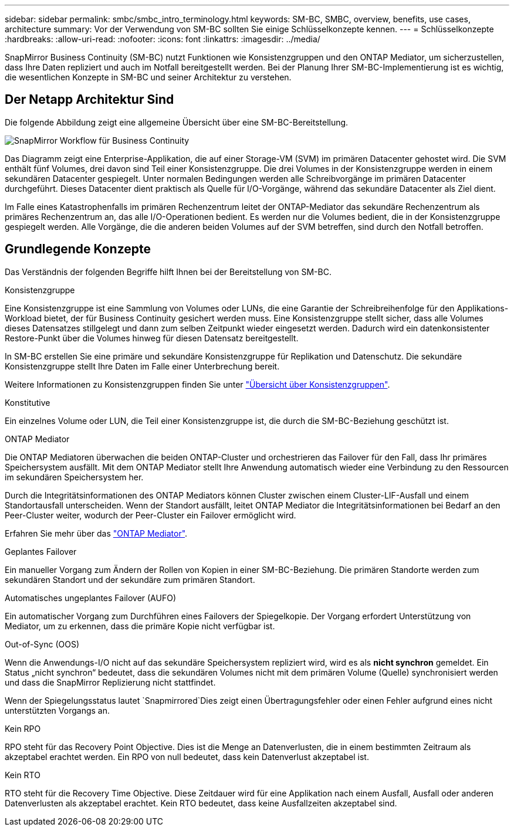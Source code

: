 ---
sidebar: sidebar 
permalink: smbc/smbc_intro_terminology.html 
keywords: SM-BC, SMBC, overview, benefits, use cases, architecture 
summary: Vor der Verwendung von SM-BC sollten Sie einige Schlüsselkonzepte kennen. 
---
= Schlüsselkonzepte
:hardbreaks:
:allow-uri-read: 
:nofooter: 
:icons: font
:linkattrs: 
:imagesdir: ../media/


[role="lead"]
SnapMirror Business Continuity (SM-BC) nutzt Funktionen wie Konsistenzgruppen und den ONTAP Mediator, um sicherzustellen, dass Ihre Daten repliziert und auch im Notfall bereitgestellt werden. Bei der Planung Ihrer SM-BC-Implementierung ist es wichtig, die wesentlichen Konzepte in SM-BC und seiner Architektur zu verstehen.



== Der Netapp Architektur Sind

Die folgende Abbildung zeigt eine allgemeine Übersicht über eine SM-BC-Bereitstellung.

image:workflow_san_snapmirror_business_continuity.png["SnapMirror Workflow für Business Continuity"]

Das Diagramm zeigt eine Enterprise-Applikation, die auf einer Storage-VM (SVM) im primären Datacenter gehostet wird. Die SVM enthält fünf Volumes, drei davon sind Teil einer Konsistenzgruppe. Die drei Volumes in der Konsistenzgruppe werden in einem sekundären Datacenter gespiegelt. Unter normalen Bedingungen werden alle Schreibvorgänge im primären Datacenter durchgeführt. Dieses Datacenter dient praktisch als Quelle für I/O-Vorgänge, während das sekundäre Datacenter als Ziel dient.

Im Falle eines Katastrophenfalls im primären Rechenzentrum leitet der ONTAP-Mediator das sekundäre Rechenzentrum als primäres Rechenzentrum an, das alle I/O-Operationen bedient. Es werden nur die Volumes bedient, die in der Konsistenzgruppe gespiegelt werden. Alle Vorgänge, die die anderen beiden Volumes auf der SVM betreffen, sind durch den Notfall betroffen.



== Grundlegende Konzepte

Das Verständnis der folgenden Begriffe hilft Ihnen bei der Bereitstellung von SM-BC.

.Konsistenzgruppe
Eine Konsistenzgruppe ist eine Sammlung von Volumes oder LUNs, die eine Garantie der Schreibreihenfolge für den Applikations-Workload bietet, der für Business Continuity gesichert werden muss. Eine Konsistenzgruppe stellt sicher, dass alle Volumes dieses Datensatzes stillgelegt und dann zum selben Zeitpunkt wieder eingesetzt werden. Dadurch wird ein datenkonsistenter Restore-Punkt über die Volumes hinweg für diesen Datensatz bereitgestellt.

In SM-BC erstellen Sie eine primäre und sekundäre Konsistenzgruppe für Replikation und Datenschutz. Die sekundäre Konsistenzgruppe stellt Ihre Daten im Falle einer Unterbrechung bereit.

Weitere Informationen zu Konsistenzgruppen finden Sie unter link:../consistency-groups/index.html["Übersicht über Konsistenzgruppen"].

.Konstitutive
Ein einzelnes Volume oder LUN, die Teil einer Konsistenzgruppe ist, die durch die SM-BC-Beziehung geschützt ist.

.ONTAP Mediator
Die ONTAP Mediatoren überwachen die beiden ONTAP-Cluster und orchestrieren das Failover für den Fall, dass Ihr primäres Speichersystem ausfällt. Mit dem ONTAP Mediator stellt Ihre Anwendung automatisch wieder eine Verbindung zu den Ressourcen im sekundären Speichersystem her.

Durch die Integritätsinformationen des ONTAP Mediators können Cluster zwischen einem Cluster-LIF-Ausfall und einem Standortausfall unterscheiden. Wenn der Standort ausfällt, leitet ONTAP Mediator die Integritätsinformationen bei Bedarf an den Peer-Cluster weiter, wodurch der Peer-Cluster ein Failover ermöglicht wird.

Erfahren Sie mehr über das link:../mediator/index.html["ONTAP Mediator"^].

.Geplantes Failover
Ein manueller Vorgang zum Ändern der Rollen von Kopien in einer SM-BC-Beziehung. Die primären Standorte werden zum sekundären Standort und der sekundäre zum primären Standort.

.Automatisches ungeplantes Failover (AUFO)
Ein automatischer Vorgang zum Durchführen eines Failovers der Spiegelkopie. Der Vorgang erfordert Unterstützung von Mediator, um zu erkennen, dass die primäre Kopie nicht verfügbar ist.

.Out-of-Sync (OOS)
Wenn die Anwendungs-I/O nicht auf das sekundäre Speichersystem repliziert wird, wird es als **nicht synchron** gemeldet. Ein Status „nicht synchron“ bedeutet, dass die sekundären Volumes nicht mit dem primären Volume (Quelle) synchronisiert werden und dass die SnapMirror Replizierung nicht stattfindet.

Wenn der Spiegelungsstatus lautet `Snapmirrored`Dies zeigt einen Übertragungsfehler oder einen Fehler aufgrund eines nicht unterstützten Vorgangs an.

.Kein RPO
RPO steht für das Recovery Point Objective. Dies ist die Menge an Datenverlusten, die in einem bestimmten Zeitraum als akzeptabel erachtet werden. Ein RPO von null bedeutet, dass kein Datenverlust akzeptabel ist.

.Kein RTO
RTO steht für die Recovery Time Objective. Diese Zeitdauer wird für eine Applikation nach einem Ausfall, Ausfall oder anderen Datenverlusten als akzeptabel erachtet. Kein RTO bedeutet, dass keine Ausfallzeiten akzeptabel sind.
